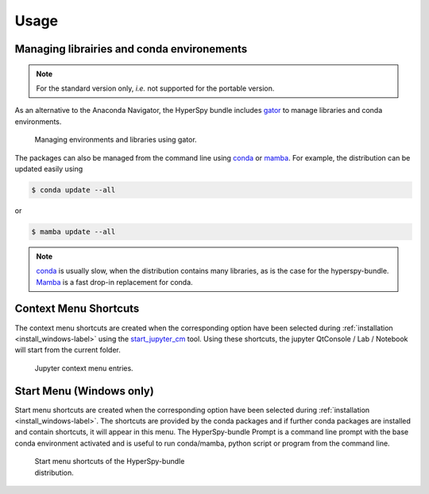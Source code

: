 .. _usage-label:

Usage
=====

Managing librairies and conda environements
-------------------------------------------

.. note::
   For the standard version only, `i.e.` not supported for the portable version.

As an alternative to the Anaconda Navigator, the HyperSpy bundle includes
`gator <https://github.com/mamba-org/gator#gator>`_ to manage libraries
and conda environments.

.. figure:: _static/gator.png
   :width: 100 %
   :alt: Managing environments and libraries using gator
   :figwidth: 100%

   Managing environments and libraries using gator.

The packages can also be managed from the command line using
`conda <https://docs.conda.io/projects/conda>`__ or
`mamba <https://mamba.readthedocs.io>`__.
For example, the distribution can be updated easily using

.. code::

   $ conda update --all

or

.. code::

   $ mamba update --all

.. note::
   `conda <https://docs.conda.io/projects/conda>`__ is usually slow,
   when the distribution contains many libraries, as
   is the case for the hyperspy-bundle. `Mamba <https://mamba.readthedocs.io>`__
   is a fast drop-in replacement for conda.

.. _context_menu_shortcuts-label:

Context Menu Shortcuts
----------------------

The context menu shortcuts are created when the corresponding option have been selected
during :ref:`installation <install_windows-label>` using the
`start_jupyter_cm <https://github.com/hyperspy/start_jupyter_cm>`_ tool. Using these
shortcuts, the jupyter QtConsole / Lab / Notebook will start from the current folder.

.. figure:: _static/jupyter_cm_windows.png
   :width: 100 %
   :alt: Launching the interactive HyperSpy-bundle prompt console
   :figwidth: 40%

   Jupyter context menu entries.

Start Menu (Windows only)
-------------------------

Start menu shortcuts are created when the corresponding option have been selected
during :ref:`installation <install_windows-label>`. The shortcuts are provided by
the conda packages and if further conda packages are installed and contain shortcuts,
it will appear in this menu.
The HyperSpy-bundle Prompt is a command line prompt with the base conda environment
activated and is useful to run conda/mamba, python script or program from the
command line.

.. figure:: _static/windows_start_menu.png
   :width: 100 %
   :alt: Launching the interactive HyperSpy-bundle prompt console
   :figwidth: 45%

   Start menu shortcuts of the HyperSpy-bundle distribution.
